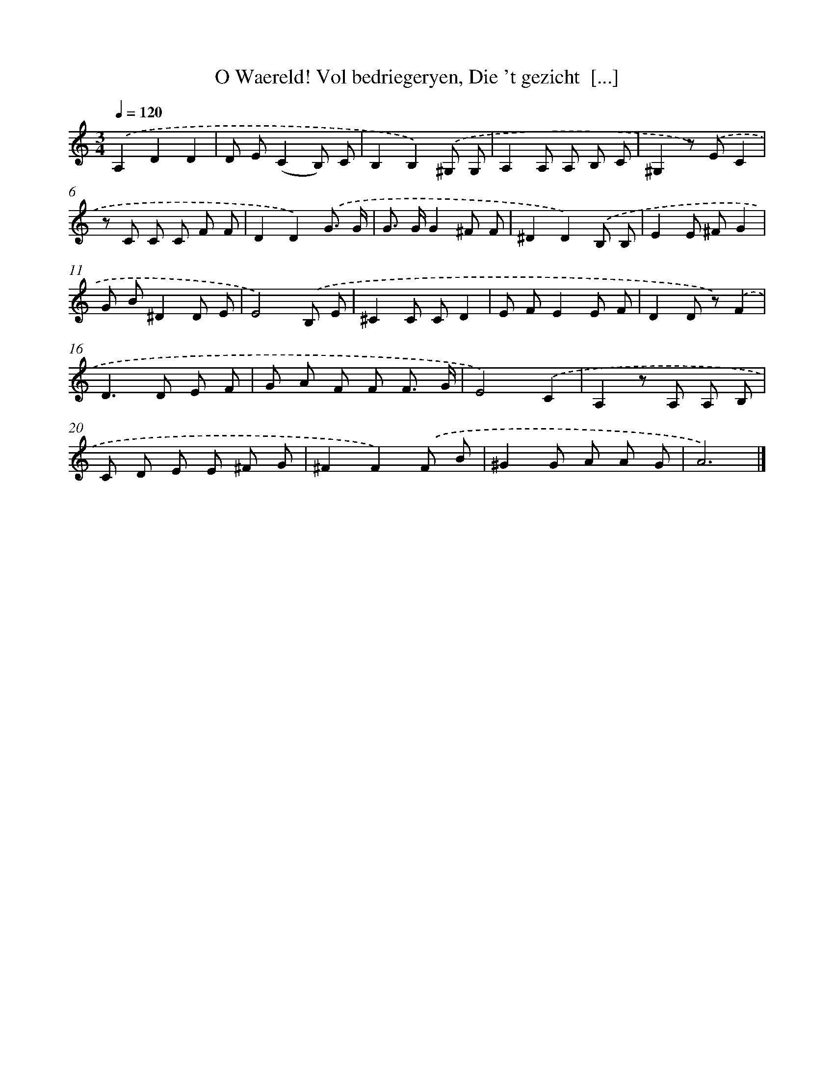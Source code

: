 X: 17256
T: O Waereld! Vol bedriegeryen, Die 't gezicht  [...]
%%abc-version 2.0
%%abcx-abcm2ps-target-version 5.9.1 (29 Sep 2008)
%%abc-creator hum2abc beta
%%abcx-conversion-date 2018/11/01 14:38:11
%%humdrum-veritas 2010253011
%%humdrum-veritas-data 4164898374
%%continueall 1
%%barnumbers 0
L: 1/8
M: 3/4
Q: 1/4=120
K: C clef=treble
.('A,2D2D2 |
D E(C2B,) C |
B,2B,2).('^G, G, |
A,2A, A, B, C |
^G,2z) .('EC2 |
z C C C F F |
D2D2).('G3/ G/ |
G> GG2^F F |
^D2D2).('B, B, |
E2E ^FG2 |
G B^D2D E |
E4).('B, E |
^C2C CD2 |
E FE2E F |
D2D z).('F2 |
D2>D2 E F |
G A F F F3/ G/ |
E4).('C2 |
A,2z A, A, B, |
C D E E ^F G |
^F2F2).('F B |
^G2G A A G |
A6) |]
